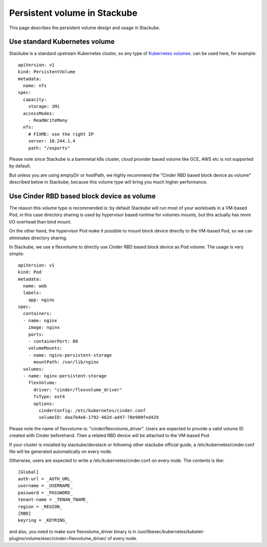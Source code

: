 Persistent volume in Stackube
=====================================

This page describes the persistent volume design and usage in Stackube.

=================
Use standard Kubernetes volume
=================

Stackube is a standard upstream Kubernetes cluster, so any type of `Kubernetes volumes 
<https://kubernetes.io/docs/concepts/storage/volumes/>`_. can be used here, for example:
::

  apiVersion: v1
  kind: PersistentVolume
  metadata:
    name: nfs
  spec:
    capacity:
      storage: 1Mi
    accessModes:
      - ReadWriteMany
    nfs:
      # FIXME: use the right IP
      server: 10.244.1.4
      path: "/exports"

Please note since Stackube is a baremetal k8s cluster, cloud provider based volume like GCE, AWS etc is not supported by default.

But unless you are using emptyDir or hostPath, we highly recommend the "Cinder RBD based block device as volume" described below in Stackube, because this volume type will bring you much higher performance.

==================================
Use Cinder RBD based block device as volume
==================================

The reason this volume type is recommended is: by default Stackube will run most of your workloads in a VM-based Pod, in this case directory sharing is used by hypervisor based runtime for volumes mounts, but this actually has more I/O overhead than bind mount. 

On the other hand, the hypervisor Pod make it possible to mount block device directly to the VM-based Pod, so we can eliminates directory sharing.

In Stackube, we use a flexvolume to directly use Cinder RBD based block device as Pod volume. The usage is very simple:

::

  apiVersion: v1
  kind: Pod
  metadata:
    name: web
    labels:
      app: nginx
  spec:
    containers:
    - name: nginx
      image: nginx
      ports:
      - containerPort: 80
      volumeMounts:
      - name: nginx-persistent-storage
        mountPath: /var/lib/nginx
    volumes:
    - name: nginx-persistent-storage
      flexVolume:
        driver: "cinder/flexvolume_driver"
        fsType: ext4
        options:
          cinderConfig: /etc/kubernetes/cinder.conf
          volumeID: daa7b4e6-1792-462d-ad47-78e900fed429

Please note the name of flexvolume is: "cinder/flexvolume_driver". Users are expected to provide a valid volume ID created with Cinder beforehand. Then a related RBD device will be attached to the VM-based Pod.

If your cluster is installed by stackube/devstack or following other stackube official guide, a /etc/kubernetes/cinder.conf file will be generated automatically on every node. 

Otherwise, users are expected to write a /etc/kubernetes/cinder.conf on every node. The contents is like:

::

  [Global]
  auth-url = _AUTH_URL_
  username = _USERNAME_
  password = _PASSWORD_
  tenant-name = _TENAN_TNAME_
  region = _REGION_
  [RBD]
  keyring = _KEYRING_


and also, you need to make sure flexvolume_driver binary is in /usr/libexec/kubernetes/kubelet-plugins/volume/exec/cinder~flexvolume_driver/ of every node.

